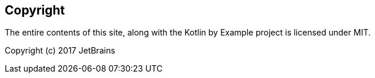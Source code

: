 == Copyright

The entire contents of this site, along with the Kotlin by Example project is licensed under MIT.

Copyright (c) 2017 JetBrains
